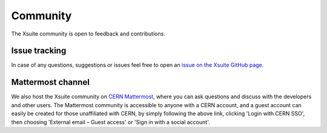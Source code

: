 Community
=========

The Xsuite community is open to feedback and contributions.


Issue tracking
--------------

In case of any questions, suggestions or issues feel free to open an
`issue on the Xsuite GitHub page <https://github.com/xsuite/xsuite/issues>`_.

Mattermost channel
------------------

We also host the Xsuite community on `CERN Mattermost <https://mattermost.web.cern.ch/xsuite>`_,
where you can ask questions and discuss with the developers and other users.
The Mattermost community is accessible to anyone with a CERN account, and a guest
account can easily be created for those unaffiliated with CERN, by simply
following the above link, clicking 'Login with CERN SSO', then choosing
'External email – Guest access' or 'Sign in with a social account'.